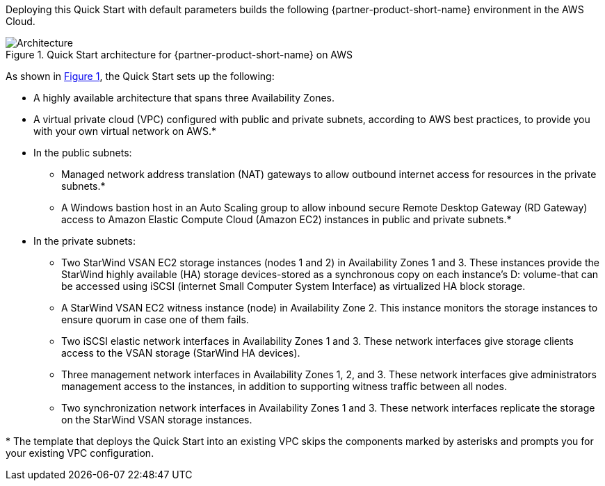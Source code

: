 :xrefstyle: short

Deploying this Quick Start with default parameters builds the following {partner-product-short-name} environment in the
AWS Cloud.

[#architecture1]
.Quick Start architecture for {partner-product-short-name} on AWS
image::../docs/deployment_guide/images/starwind_qs_architecture_diagram.png[Architecture]

As shown in <<architecture1>>, the Quick Start sets up the following:

* A highly available architecture that spans three Availability Zones.
* A virtual private cloud (VPC) configured with public and private subnets, according to AWS
best practices, to provide you with your own virtual network on AWS.*
* In the public subnets:
** Managed network address translation (NAT) gateways to allow outbound
internet access for resources in the private subnets.*
** A Windows bastion host in an Auto Scaling group to allow inbound secure
Remote Desktop Gateway (RD Gateway) access to Amazon Elastic Compute Cloud (Amazon EC2) instances in public and private subnets.*
* In the private subnets:
** Two StarWind VSAN EC2 storage instances (nodes 1 and 2) in Availability Zones 1 and 3. These instances provide the StarWind highly available (HA) storage devices-stored as a synchronous copy on each instance's D: volume-that can be accessed using iSCSI (internet Small Computer System Interface) as virtualized HA block storage.
** A StarWind VSAN EC2 witness instance (node) in Availability Zone 2. This instance monitors the storage instances to ensure quorum in case one of them fails.
** Two iSCSI elastic network interfaces in Availability Zones 1 and 3. These network interfaces give storage clients access to the VSAN storage (StarWind HA devices).
** Three management network interfaces in Availability Zones 1, 2, and 3. These network interfaces give administrators management access to the instances, in addition to supporting witness traffic between all nodes.
** Two synchronization network interfaces in Availability Zones 1 and 3. These network interfaces replicate the storage on the StarWind VSAN storage instances.

[.small]#* The template that deploys the Quick Start into an existing VPC skips the components marked by asterisks and prompts you for your existing VPC configuration.#
